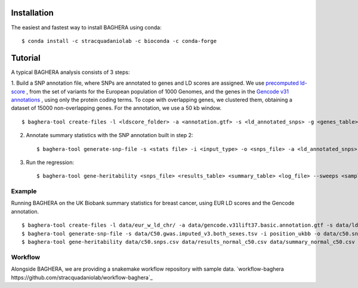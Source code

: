 
Installation
------------

The easiest and fastest way to install BAGHERA using conda::

$ conda install -c stracquadaniolab -c bioconda -c conda-forge


Tutorial
---------------

A typical BAGHERA analysis consists of 3 steps:

1. Build a SNP annotation file, where SNPs are annotated to genes and LD scores
are assigned. We use `precomputed ld-score <https://github.com/bulik/ldsc>`_ ,
from the set of variants for the European population of 1000 Genomes, and  the
genes in the `Gencode v31 annotations
<https://www.gencodegenes.org/releases/current.html>`_ , using only the protein coding terms.
To cope with overlapping genes, we clustered them, obtaining a dataset of
15000 non-overlapping genes. For the annotation, we use a 50 kb window. ::

    $ baghera-tool create-files -l <ldscore_folder> -a <annotation.gtf> -s <ld_annotated_snps> -g <genes_table>


2. Annotate summary statistics with the SNP annotation built in step 2::

    $ baghera-tool generate-snp-file -s <stats file> -i <input_type> -o <snps_file> -a <ld_annotated_snps>

3. Run the regression::

    $ baghera-tool gene-heritability <snps_file> <results_table> <summary_table> <log_file> --sweeps <samples> --burnin <tuning> --n-chains <chains> --n-cores <cores> -m <models>



Example
+++++++

Running BAGHERA on the UK Biobank summary statistics for breast cancer, using EUR LD scores
and the Gencode annotation. ::

  $ baghera-tool create-files -l data/eur_w_ld_chr/ -a data/gencode.v31lift37.basic.annotation.gtf -s data/ld_annotated_gencode_v31.csv -g data/genes_gencode_v31.csv
  $ baghera-tool generate-snp-file -s data/C50.gwas.imputed_v3.both_sexes.tsv -i position_ukbb -o data/c50.snps.csv -a data/ld_annotated_gencode_v31.csv
  $ baghera-tool gene-heritability data/c50.snps.csv data/results_normal_c50.csv data/summary_normal_c50.csv data/log_normal_c50.txt --sweeps 10000 --burnin 2500 --n-chains 4 --n-cores 4 -m normal


Workflow
++++++++

Alongside BAGHERA, we are providing a snakemake workflow repository with sample data.
`workflow-baghera https://github.com/stracquadaniolab/workflow-baghera`_

